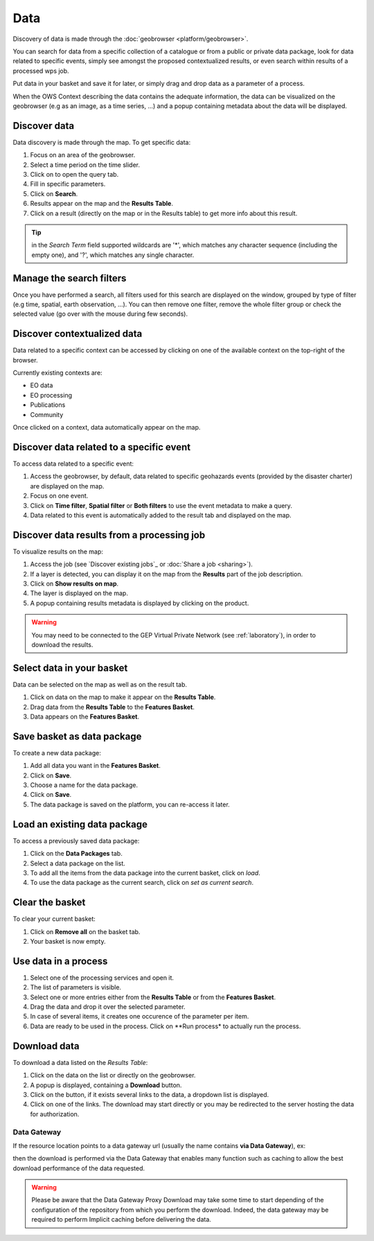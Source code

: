 Data
====

.. figure:: ../includes/data.png
	:scale: 30%
	:align: center
	:figclass: img-container-border

Discovery of data is made through the :doc:`geobrowser <platform/geobrowser>`. 

You can search for data from a specific collection of a catalogue or from a public or private data package, look for data related to specific events, simply see amongst the proposed contextualized results, or even search within results of a processed wps job.

Put data in your basket and save it for later, or simply drag and drop data as a parameter of a process.

When the OWS Context describing the data contains the adequate information, the data can be visualized on the geobrowser (e.g as an image, as a time series, ...) and a popup containing metadata about the data will be displayed.

Discover data
-------------

Data discovery is made through the map. To get specific data:

1. Focus on an area of the geobrowser.
2. Select a time period on the time slider.
3. Click on |search| to open the query tab.
4. Fill in specific parameters.
5. Click on **Search**.
6. Results appear on the map and the **Results Table**.
7. Click on a result (directly on the map or in the Results table) to get more info about this result.

.. tip:: in the *Search Term* field supported wildcards are '*', which matches any character sequence (including the empty one), and '?', which matches any single character.

.. |search| image:: ../includes/geobrowser_button_query.png

.. figure:: ../includes/geobrowser_map_data.png
	:align: center
	:scale: 75%
	:figclass: img-border

Manage the search filters
-------------------------

Once you have performed a search, all filters used for this search are displayed on the window, grouped by type of filter (e.g time, spatial, earth observation, ...).
You can then remove one filter, remove the whole filter group or check the selected value (go over with the mouse during few seconds).

.. figure:: ../includes/geobrowser_filters.png
	:align: center
	:scale: 50%
	:figclass: img-border


Discover contextualized data
----------------------------

Data related to a specific context can be accessed by clicking on one of the available context on the top-right of the browser.

Currently existing contexts are:

- EO data
- EO processing
- Publications
- Community

Once clicked on a context, data automatically appear on the map.

Discover data related to a specific event
-----------------------------------------

To access data related to a specific event:

1. Access the geobrowser, by default, data related to specific geohazards events (provided by the disaster charter) are displayed on the map.
2. Focus on one event.
3. Click on **Time filter**, **Spatial filter** or **Both filters** to use the event metadata to make a query.
4. Data related to this event is automatically added to the result tab and displayed on the map.

.. figure:: ../includes/geobrowser_data_event.png
	:figclass: img-border

Discover data results from a processing job
-------------------------------------------

To visualize results on the map:

1. Access the job (see `Discover existing jobs`_ or :doc:`Share a job <sharing>`).
2. If a layer is detected, you can display it on the map from the **Results** part of the job description.
3. Click on **Show results on map**.
4. The layer is displayed on the map.
5. A popup containing results metadata is displayed by clicking on the product.

.. warning::
  You may need to be connected to the GEP Virtual Private Network (see :ref:`laboratory`), in order to download the results. 

Select data in your basket
--------------------------

Data can be selected on the map as well as on the result tab.

1. Click on data on the map to make it appear on the **Results Table**.
2. Drag data from the **Results Table** to the **Features Basket**.
3. Data appears on the **Features Basket**.

.. figure:: ../includes/geobrowser_basket.png
	:figclass: img-border

Save basket as data package
---------------------------

To create a new data package:

1. Add all data you want in the **Features Basket**.
2. Click on **Save**.
3. Choose a name for the data package.
4. Click on **Save**.
5. The data package is saved on the platform, you can re-access it later.

.. figure:: ../includes/geobrowser_dp_save.png
	:scale: 75%
	:figclass: img-border

Load an existing data package
-----------------------------

To access a previously saved data package:

1. Click on the **Data Packages** tab.
2. Select a data package on the list.
3. To add all the items from the data package into the current basket, click on *load*.
4. To use the data package as the current search, click on *set as current search*.

.. figure:: ../includes/geobrowser_dp_load.png
	:scale: 75%
	:figclass: img-border

Clear the basket
----------------

To clear your current basket:

1. Click on **Remove all** on the basket tab.
2. Your basket is now empty.

Use data in a process
---------------------

1. Select one of the processing services and open it.
2. The list of parameters is visible.
3. Select one or more entries either from the **Results Table** or from the **Features Basket**. 
4. Drag the data and drop it over the selected parameter.
5. In case of several items, it creates one occurence of the parameter per item.
6. Data are ready to be used in the process. Click on **Run process* to actually run the process.

Download data
-------------

To download a data listed on the *Results Table*:

1. Click on the data on the list or directly on the geobrowser.
2. A popup is displayed, containing a **Download** button.
3. Click on the button, if it exists several links to the data, a dropdown list is displayed.
4. Click on one of the links. The download may start directly or you may be redirected to the server hosting the data for authorization.

Data Gateway
~~~~~~~~~~~~

If the resource location points to a data gateway url (usually the name contains **via Data Gateway**), ex:

.. code-block:: url
	https://store.terradue.com/download/sentinel1/files/v1/S1A_IW_SLC__1SDH_20160915T090555_20160915T090624_013061_014B4B_4793

then the download is performed via the Data Gateway that enables many function such as caching to allow the best download performance of the data requested.

.. warning::
	Please be aware that the Data Gateway Proxy Download may take some time to start depending of the configuration of the repository from which you perform the download. Indeed, the data gateway may be required to perform Implicit caching before delivering the data.
